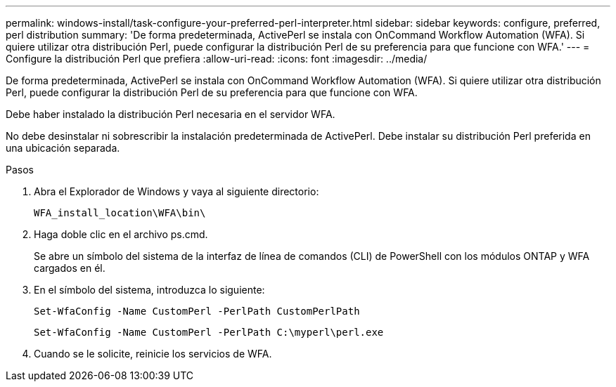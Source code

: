 ---
permalink: windows-install/task-configure-your-preferred-perl-interpreter.html 
sidebar: sidebar 
keywords: configure, preferred, perl distribution 
summary: 'De forma predeterminada, ActivePerl se instala con OnCommand Workflow Automation (WFA). Si quiere utilizar otra distribución Perl, puede configurar la distribución Perl de su preferencia para que funcione con WFA.' 
---
= Configure la distribución Perl que prefiera
:allow-uri-read: 
:icons: font
:imagesdir: ../media/


[role="lead"]
De forma predeterminada, ActivePerl se instala con OnCommand Workflow Automation (WFA). Si quiere utilizar otra distribución Perl, puede configurar la distribución Perl de su preferencia para que funcione con WFA.

Debe haber instalado la distribución Perl necesaria en el servidor WFA.

No debe desinstalar ni sobrescribir la instalación predeterminada de ActivePerl. Debe instalar su distribución Perl preferida en una ubicación separada.

.Pasos
. Abra el Explorador de Windows y vaya al siguiente directorio:
+
`WFA_install_location\WFA\bin\`

. Haga doble clic en el archivo ps.cmd.
+
Se abre un símbolo del sistema de la interfaz de línea de comandos (CLI) de PowerShell con los módulos ONTAP y WFA cargados en él.

. En el símbolo del sistema, introduzca lo siguiente:
+
`Set-WfaConfig -Name CustomPerl -PerlPath CustomPerlPath`

+
`Set-WfaConfig -Name CustomPerl -PerlPath C:\myperl\perl.exe`

. Cuando se le solicite, reinicie los servicios de WFA.


